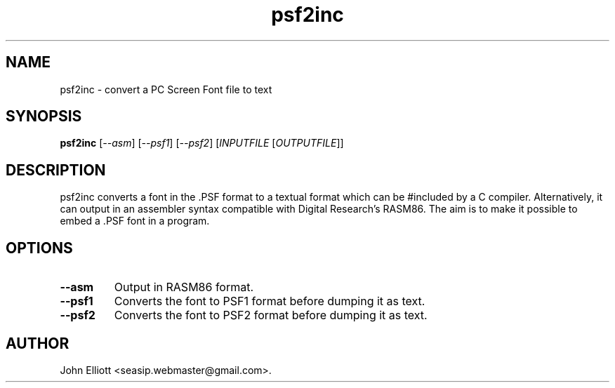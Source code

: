 .\" -*- nroff -*-
.\"
.\" psf2inc.1: psf2inc man page
.\" Copyright (c) 2005, 2007 John Elliott
.\"
.\"
.\"
.\" psftools: Manipulate console fonts in the .PSF format
.\" Copyright (C) 2005, 2007  John Elliott
.\"
.\" This program is free software; you can redistribute it and/or modify
.\" it under the terms of the GNU General Public License as published by
.\" the Free Software Foundation; either version 2 of the License, or
.\" (at your option) any later version.
.\"
.\" This program is distributed in the hope that it will be useful,
.\" but WITHOUT ANY WARRANTY; without even the implied warranty of
.\" MERCHANTABILITY or FITNESS FOR A PARTICULAR PURPOSE.  See the
.\" GNU General Public License for more details.
.\"
.\" You should have received a copy of the GNU General Public License
.\" along with this program; if not, write to the Free Software
.\" Foundation, Inc., 675 Mass Ave, Cambridge, MA 02139, USA.
.\"
.TH psf2inc 1 "22 January, 2020" "Version 1.1.1" "PSF Tools"
.\"
.\"------------------------------------------------------------------
.\"
.SH NAME
psf2inc - convert a PC Screen Font file to text
.\"
.\"------------------------------------------------------------------
.\"
.SH SYNOPSIS
.PD 0
.B psf2inc
.RI [ "--asm" ]
.RI [ "--psf1" ]
.RI [ "--psf2" ]
.RI [ INPUTFILE 
.RI [ OUTPUTFILE ]]
.P
.PD 1
.\"
.\"------------------------------------------------------------------
.\"
.SH DESCRIPTION
psf2inc converts a font in the .PSF format to a textual format which
can be #included by a C compiler. Alternatively, it can output in 
an assembler syntax compatible with Digital Research's RASM86. The
aim is to make it possible to embed a .PSF font in a program.
.\"
.\"------------------------------------------------------------------
.\"
.SH OPTIONS
.TP
.B --asm
Output in RASM86 format.
.TP
.B --psf1
Converts the font to PSF1 format before dumping it as text.
.TP
.B --psf2
Converts the font to PSF2 format before dumping it as text.
.\"
.\"------------------------------------------------------------------
.\"
.\".SH BUGS
.\"
.\"------------------------------------------------------------------
.\"
.\".SH SEE ALSO
.\"
.\"------------------------------------------------------------------
.\"
.SH AUTHOR
John Elliott <seasip.webmaster@gmail.com>.
.PP
